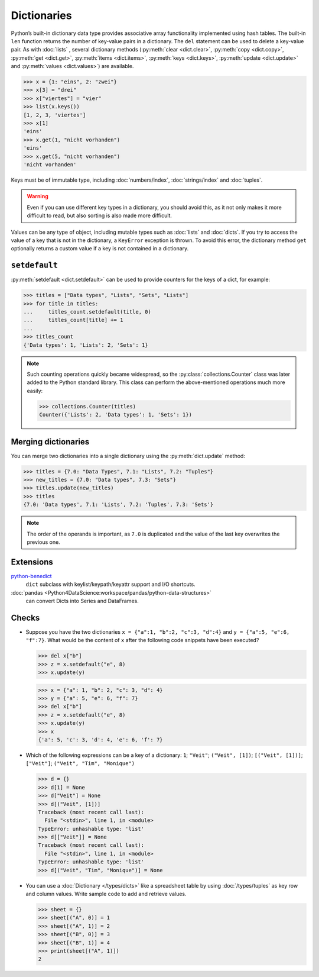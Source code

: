 Dictionaries
============

Python’s built-in dictionary data type provides associative array functionality
implemented using hash tables. The built-in ``len`` function returns the number
of key-value pairs in a dictionary. The ``del`` statement can be used to delete
a key-value pair. As with :doc:`lists` , several dictionary methods
(:py:meth:`clear <dict.clear>`, :py:meth:`copy <dict.copy>`, :py:meth:`get
<dict.get>`, :py:meth:`items <dict.items>`, :py:meth:`keys <dict.keys>`,
:py:meth:`update <dict.update>` and :py:meth:`values <dict.values>`) are
available.

.. code-block:: pycon

    >>> x = {1: "eins", 2: "zwei"}
    >>> x[3] = "drei"
    >>> x["viertes"] = "vier"
    >>> list(x.keys())
    [1, 2, 3, 'viertes']
    >>> x[1]
    'eins'
    >>> x.get(1, "nicht vorhanden")
    'eins'
    >>> x.get(5, "nicht vorhanden")
    'nicht vorhanden'

Keys must be of immutable type, including :doc:`numbers/index`,
:doc:`strings/index` and :doc:`tuples`.

.. warning::
   Even if you can use different key types in a dictionary, you should avoid
   this, as it not only makes it more difficult to read, but also sorting is
   also made more difficult.

Values can be any type of object, including mutable types such as :doc:`lists`
and :doc:`dicts`. If you try to access the value of a key that is not in the
dictionary, a ``KeyError`` exception is thrown. To avoid this error, the
dictionary method ``get`` optionally returns a custom value if a key is not
contained in a dictionary.

``setdefault``
--------------

:py:meth:`setdefault <dict.setdefault>` can be used to provide counters for the
keys of a dict, for example:

.. code-block:: pycon

   >>> titles = ["Data types", "Lists", "Sets", "Lists"]
   >>> for title in titles:
   ...     titles_count.setdefault(title, 0)
   ...     titles_count[title] += 1
   ...
   >>> titles_count
   {'Data types': 1, 'Lists': 2, 'Sets': 1}

.. note::
   Such counting operations quickly became widespread, so the
   :py:class:`collections.Counter` class was later added to the Python standard
   library. This class can perform the above-mentioned operations much more
   easily:

   .. code-block:: pycon

      >>> collections.Counter(titles)
      Counter({'Lists': 2, 'Data types': 1, 'Sets': 1})

Merging dictionaries
--------------------

You can merge two dictionaries into a single dictionary using the
:py:meth:`dict.update` method:

.. code-block:: pycon

   >>> titles = {7.0: "Data Types", 7.1: "Lists", 7.2: "Tuples"}
   >>> new_titles = {7.0: "Data types", 7.3: "Sets"}
   >>> titles.update(new_titles)
   >>> titles
   {7.0: 'Data types', 7.1: 'Lists', 7.2: 'Tuples', 7.3: 'Sets'}

.. note::
   The order of the operands is important, as ``7.0`` is duplicated and the
   value of the last key overwrites the previous one.

Extensions
----------

`python-benedict <https://github.com/fabiocaccamo/python-benedict>`_
    ``dict`` subclass with keylist/keypath/keyattr support and I/O shortcuts.
:doc:`pandas <Python4DataScience:workspace/pandas/python-data-structures>`
    can convert Dicts into Series and DataFrames.

Checks
------

* Suppose you have the two dictionaries ``x = {"a":1, "b":2, "c":3, "d":4}`` and
  ``y = {"a":5, "e":6, "f":7}``. What would be the content of ``x`` after the
  following code snippets have been executed?

  .. code-block:: pycon

     >>> del x["b"]
     >>> z = x.setdefault("e", 8)
     >>> x.update(y)

  .. code-block:: pycon

     >>> x = {"a": 1, "b": 2, "c": 3, "d": 4}
     >>> y = {"a": 5, "e": 6, "f": 7}
     >>> del x["b"]
     >>> z = x.setdefault("e", 8)
     >>> x.update(y)
     >>> x
     {'a': 5, 'c': 3, 'd': 4, 'e': 6, 'f': 7}

* Which of the following expressions can be a key of a dictionary:  ``1``;
  ``"Veit"``; ``("Veit", [1])``; ``[("Veit", [1])]``; ``["Veit"]``; ``("Veit",
  "Tim", "Monique")``

  .. code-block:: pycon

     >>> d = {}
     >>> d[1] = None
     >>> d["Veit"] = None
     >>> d[("Veit", [1])]
     Traceback (most recent call last):
       File "<stdin>", line 1, in <module>
     TypeError: unhashable type: 'list'
     >>> d[["Veit"]] = None
     Traceback (most recent call last):
       File "<stdin>", line 1, in <module>
     TypeError: unhashable type: 'list'
     >>> d[("Veit", "Tim", "Monique")] = None

* You can use a :doc:`Dictionary </types/dicts>` like a spreadsheet table by
  using :doc:`/types/tuples` as key row and column values. Write sample code to
  add and retrieve values.

  .. code-block:: pycon

     >>> sheet = {}
     >>> sheet[("A", 0)] = 1
     >>> sheet[("A", 1)] = 2
     >>> sheet[("B", 0)] = 3
     >>> sheet[("B", 1)] = 4
     >>> print(sheet[("A", 1)])
     2
